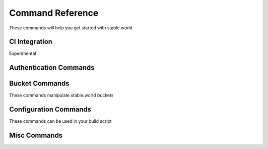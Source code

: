 Command Reference
=================



These commands will help you get started with stable.world

.. click:: stable_world.script:main
   :prog: stable.world


CI Integration
-----------------------

Experimental

.. click:: stable_world.commands.ci:ci_circle
   :prog: stable.world ci:circle


.. click:: stable_world.commands.ci:ci_bash
   :prog: stable.world ci:bash


Authentication Commands
-----------------------


.. click:: stable_world.commands.auth:register
   :prog: stable.world register


.. click:: stable_world.commands.auth:login
   :prog: stable.world login


.. click:: stable_world.commands.auth:logout
   :prog: stable.world logout


.. click:: stable_world.commands.auth:token
   :prog: stable.world token


.. click:: stable_world.commands.auth:whoami
   :prog: stable.world whoami


Bucket Commands
----------------

These commands manipulate stable.world buckets


.. click:: stable_world.commands.bucket:bucket_list
   :prog: stable.world bucket:list


.. click:: stable_world.commands.bucket:bucket
   :prog: stable.world bucket


.. click:: stable_world.commands.bucket:bucket_cache_add
   :prog: stable.world bucket:cache:add


.. click:: stable_world.commands.bucket:bucket_cache_remove
   :prog: stable.world bucket:cache:remove


.. click:: stable_world.commands.bucket:bucket_create
   :prog: stable.world bucket:create


.. click:: stable_world.commands.bucket:bucket_destroy
   :prog: stable.world bucket:destroy

.. click:: stable_world.commands.bucket:bucket_freeze
   :prog: stable.world bucket:freeze

.. click:: stable_world.commands.bucket:bucket_unfreeze
   :prog: stable.world bucket:unfreeze

.. click:: stable_world.commands.bucket:bucket_objects
   :prog: stable.world bucket:objects

.. click:: stable_world.commands.bucket:bucket_rollback
   :prog: stable.world bucket:rollback


Configuration Commands
----------------------

These commands can be used in your build script

.. click:: stable_world.commands.execute:configure
   :prog: stable.world configure

.. click:: stable_world.commands.execute:configure_pip
   :prog: stable.world configure pip


Misc Commands
-------------


.. click:: stable_world.commands.misc:info
   :prog: stable.world info

